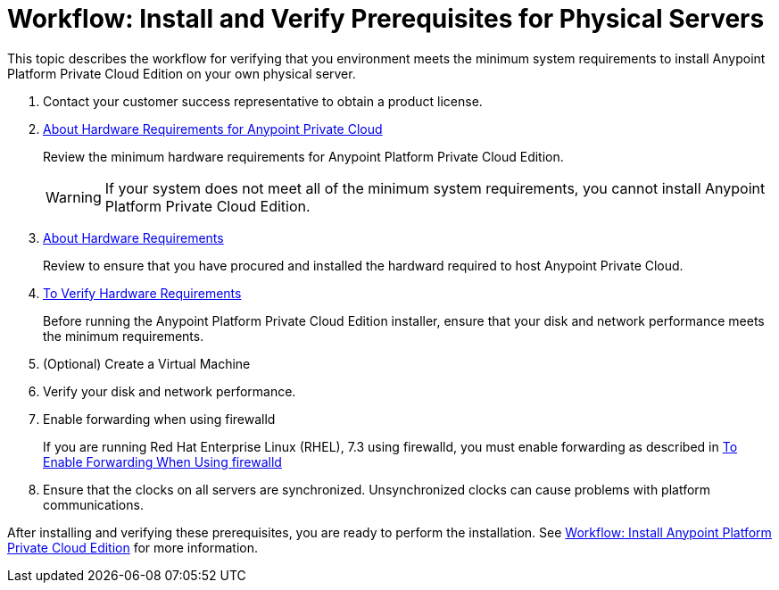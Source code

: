 = Workflow: Install and Verify Prerequisites for Physical Servers

This topic describes the workflow for verifying that you environment meets the minimum system requirements to install Anypoint Platform Private Cloud Edition on your own physical server.

. Contact your customer success representative to obtain a product license.

. link:/anypoint-private-cloud/v/1.7/prereq-hardware[About Hardware Requirements for Anypoint Private Cloud]
+
Review the minimum hardware requirements for Anypoint Platform Private Cloud Edition.
+
[WARNING] 
If your system does not meet all of the minimum system requirements, you cannot install Anypoint Platform Private Cloud Edition.

. link:/anypoint-private-cloud/v/1.7/prereq-hardware[About Hardware Requirements]
+
Review to ensure that you have procured and installed the hardward required to host Anypoint Private Cloud.

. link:/anypoint-private-cloud/v/1.7/prereq-verify-disk[To Verify Hardware Requirements]
+
Before running the Anypoint Platform Private Cloud Edition installer, ensure that your disk and network performance meets the minimum requirements.

. (Optional) Create a Virtual Machine

. Verify your disk and network performance.

. Enable forwarding when using firewalld
+
If you are running Red Hat Enterprise Linux (RHEL), 7.3 using firewalld, you must enable forwarding as described in link:./prereq-firewalld-forwarding[To Enable Forwarding When Using firewalld]

. Ensure that the clocks on all servers are synchronized. Unsynchronized clocks can cause problems with platform communications.

After installing and verifying these prerequisites, you are ready to perform the installation. See link:install-workflow[Workflow: Install Anypoint Platform Private Cloud Edition] for more information.
